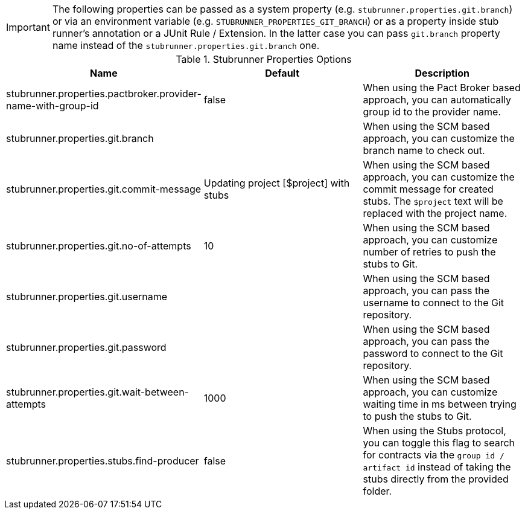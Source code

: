 IMPORTANT: The following properties can be passed as a system property (e.g. `stubrunner.properties.git.branch`) or via an environment variable (e.g. `STUBRUNNER_PROPERTIES_GIT_BRANCH`) or as a property inside stub runner's annotation or a JUnit Rule / Extension. In the latter case you can pass `git.branch` property name instead of the `stubrunner.properties.git.branch` one.

.Stubrunner Properties Options
|===
|Name | Default | Description

|stubrunner.properties.pactbroker.provider-name-with-group-id | false | When using the Pact Broker based approach, you can automatically group id to the provider name.

|stubrunner.properties.git.branch |  | When using the SCM based approach, you can customize the branch name to check out.
|stubrunner.properties.git.commit-message | Updating project [$project] with stubs | When using the SCM based approach, you can customize the commit message for created stubs. The `$project` text will be replaced with the project name.
|stubrunner.properties.git.no-of-attempts | 10 | When using the SCM based approach, you can customize number of retries to push the stubs to Git.
|stubrunner.properties.git.username |  | When using the SCM based approach, you can pass the username to connect to the Git repository.
|stubrunner.properties.git.password |  | When using the SCM based approach, you can pass the password to connect to the Git repository.
|stubrunner.properties.git.wait-between-attempts | 1000 | When using the SCM based approach, you can customize waiting time in ms between trying to push the stubs to Git.

|stubrunner.properties.stubs.find-producer | false | When using the Stubs protocol, you can toggle this flag to search for contracts via the `group id / artifact id` instead of taking the stubs directly from the provided folder.

|===